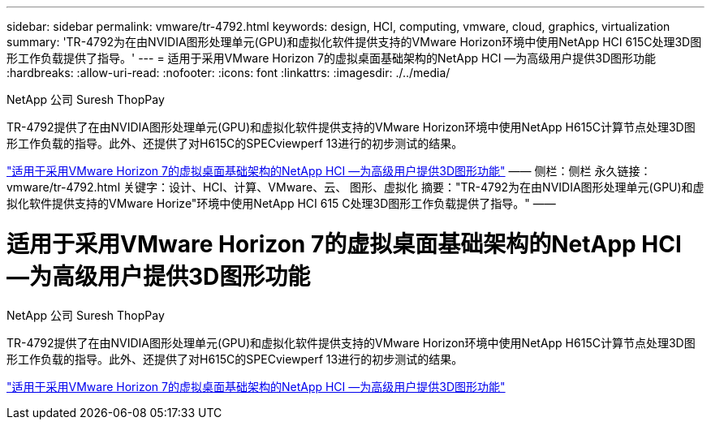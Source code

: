 ---
sidebar: sidebar 
permalink: vmware/tr-4792.html 
keywords: design, HCI, computing, vmware, cloud, graphics, virtualization 
summary: 'TR-4792为在由NVIDIA图形处理单元(GPU)和虚拟化软件提供支持的VMware Horizon环境中使用NetApp HCI 615C处理3D图形工作负载提供了指导。' 
---
= 适用于采用VMware Horizon 7的虚拟桌面基础架构的NetApp HCI —为高级用户提供3D图形功能
:hardbreaks:
:allow-uri-read: 
:nofooter: 
:icons: font
:linkattrs: 
:imagesdir: ./../media/


NetApp 公司 Suresh ThopPay

[role="lead"]
TR-4792提供了在由NVIDIA图形处理单元(GPU)和虚拟化软件提供支持的VMware Horizon环境中使用NetApp H615C计算节点处理3D图形工作负载的指导。此外、还提供了对H615C的SPECviewperf 13进行的初步测试的结果。

link:https://www.netapp.com/pdf.html?item=/media/7125-tr4792.pdf["适用于采用VMware Horizon 7的虚拟桌面基础架构的NetApp HCI —为高级用户提供3D图形功能"^]
——
侧栏：侧栏
永久链接：vmware/tr-4792.html
关键字：设计、HCI、计算、VMware、云、 图形、虚拟化
摘要："TR-4792为在由NVIDIA图形处理单元(GPU)和虚拟化软件提供支持的VMware Horize"环境中使用NetApp HCI 615 C处理3D图形工作负载提供了指导。"
——



= 适用于采用VMware Horizon 7的虚拟桌面基础架构的NetApp HCI —为高级用户提供3D图形功能

NetApp 公司 Suresh ThopPay

[role="lead"]
TR-4792提供了在由NVIDIA图形处理单元(GPU)和虚拟化软件提供支持的VMware Horizon环境中使用NetApp H615C计算节点处理3D图形工作负载的指导。此外、还提供了对H615C的SPECviewperf 13进行的初步测试的结果。

link:https://www.netapp.com/pdf.html?item=/media/7125-tr4792.pdf["适用于采用VMware Horizon 7的虚拟桌面基础架构的NetApp HCI —为高级用户提供3D图形功能"^]

